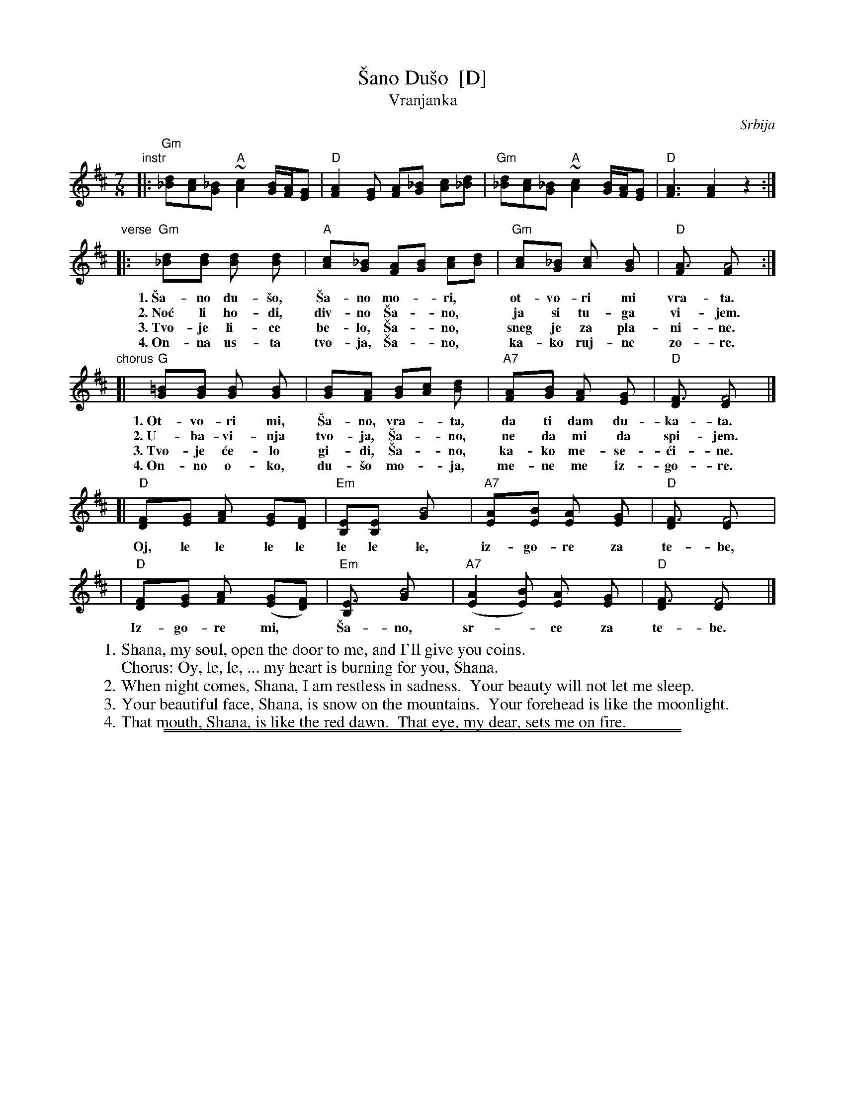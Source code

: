 
X: 1
T: \vSano Du\vso  [D]
T: Vranjanka
N: (Lesnoto)
O: Srbija
R: lesnoto
Z: 1998 John Chambers <jc:trillian.mit.edu>
N: This song is traditionally sung in both waltz and lesnoto rhythms.
M: 7/8
L: 1/8
K: D
"instr"\
|: "Gm"[d_B][cA][_BG] "A"~[c2A2] [B/G/][A/F/][GE] | "D"[A2F2][GE] [AF][_BG] [cA][d_B] \
|  "Gm"[d_B][cA][_BG] "A"~[c2A2] [B/G/][A/F/][GE] | "D"[A3F3] [A2F2] z2 :|
"verse"\
|: "Gm"[d2_B][dB] [d2B] [d2B] | "A"[c2A][_BG] [AF][BG] [cA][dB] | "Gm"[c2A][_BG] [c2A] [B2G] | "D"[A3F] [A4F] :|
w: 1.~\vSa-no du-\vso, \vSa-no mo-*ri,* ot-vo-ri mi vra-ta.
w: 2.~No\'c li ho-di, div-no \vSa-*no,* ja si tu-ga vi-jem.
w: 3.~Tvo-je li-ce be-lo, \vSa-*no,* sneg je za pla-ni-ne.
w: 4.~On-na us-ta tvo-ja, \vSa-*no,* ka-ko ruj-ne zo-re.
"chorus"
[| "G"[=B2G][BG] [B2G] [B2G] | [B2G][AF] [BG][cA] [d2B] | "A7"[A2F][BG] [A2F] [G2E] | "D"[F3D] [F4D] |]
w: 1.~Ot-vo-ri mi, \vSa-no, vra-*ta, da ti dam du-ka-ta.
w: 2.~U-ba-vi-nja tvo-ja, \vSa-*no, ne da mi da spi-jem.
w: 3.~Tvo-je \'ce-lo gi-di, \vSa-*no, ka-ko me-se-\'ci-ne.
w: 4.~On-no o-ko, du-\vso mo-*ja, me-ne me iz-go-re.
[| "D"[F2D][GE] [A2F] [GE][FD] | "Em"[EB,][E2B,] [B4G] | "A7"[A2E][BE] [A2E] [G2E] | "D"[F3D] [F4D] |
w:    Oj, le le le le le le le, iz-go-re za te-be,
|  "D"[F2D][GE] [A2F] ([GE][FD]) | "Em"[E3B,] [B4G] | "A7"([A2E2][BE]) [A2E] [G2E] | "D"[F3D] [F4D] |]
w:    Iz-go-re mi,* \vSa-no, sr-*ce za te-be.
%
W: 1. Shana, my soul, open the door to me, and I'll give you coins.
W:    Chorus: Oy, le, le, ... my heart is burning for you, Shana.
W: 2. When night comes, Shana, I am restless in sadness.  Your beauty will not let me sleep.
W: 3. Your beautiful face, Shana, is snow on the mountains.  Your forehead is like the moonlight.
W: 4. That mouth, Shana, is like the red dawn.  That eye, my dear, sets me on fire.

%%sep 2 1 500
%%sep 1 1 500


X: 2
T: \vSano Du\vso  [A]
T: Vranjanka
N: (Lesnoto)
O: Srbija
R: lesnoto
Z: 1998 John Chambers <jc:trillian.mit.edu>
N: This song is traditionally sung in both waltz and lesnoto rhythms.
M: 7/8
L: 1/8
K: A
"instr"\
|: "Dm"[a=f][ge][=fd] "E"~[g2e2] [f/d/][e/c/][dB] | "A"[e2c2][dB] [ec][=fd] [ge][a=f] \
|  "Dm"[a=f][ge][=fd] "E"~[g2e2] [f/d/][e/c/][dB] | "A"[e3c3] [e2c2] z2 :|
"vocal"\
|: "Dm"[a2=f][af] [a2f] [a2f] | "E"[g2e][=fd] [ec][fd] [ge][af] | "Dm"[g2e][=fd] [g2e] [f2d] | "A"[e3c] [e4c] :|
[| "D"[^f2d][fd] [f2d] [f2d] | [f2d][ec] [fd][ge] [a2f] | "E7"[e2c][fd] [e2c] [d2B] | "A"[c3A] [c4A] |]
[| "A"[c2A][dB] [e2c] [dB][cA] | "Bm"[BF][B2F] [f4d] | "E7"[e2B][fB] [e2B] [d2B] | "A"[c3A] [c4A] |
|  "A"[c2A][dB] [e2c] ([dB][cA]) | "Bm"[B3F] [f4d] | "E7"([e2B2][fB]) [e2B] [d2B] | "A"[c3A] [c4A] |]
